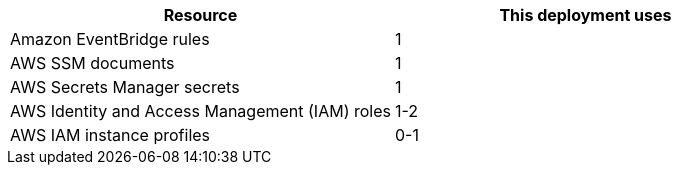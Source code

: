 // Replace the <n> in each row to specify the number of resources used in this deployment. Remove the rows for resources that aren’t used.
|===
|Resource |This deployment uses

// Space needed to maintain table headers
|Amazon EventBridge rules | 1
|AWS SSM documents | 1
|AWS Secrets Manager secrets | 1
|AWS Identity and Access Management (IAM) roles | 1-2
|AWS IAM instance profiles | 0-1
|===
